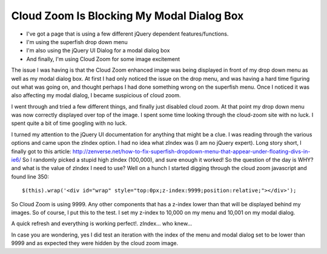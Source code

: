 Cloud Zoom Is Blocking My Modal Dialog Box
==========================================



.. author:: default
.. categories:: Programming
.. tags:: JavaScript, jQuery, Cloud Zoom
.. comments::

* I've got a page that is using a few different jQuery dependent features/functions.
* I'm using the superfish drop down menu
* I'm also using the jQuery UI Dialog for a modal dialog box
* And finally, I'm using Cloud Zoom for some image excitement


The issue I was having is that the Cloud Zoom enhanced image was being displayed in front of my drop down 
menu as well as my modal dialog box. At first I had only noticed the issue on the drop menu, and was having 
a hard time figuring out what was going on, and thought perhaps I had done something wrong on the superfish menu. 
Once I noticed it was also affecting my modal dialog, I became suspicious of cloud zoom.

.. more::

I went through and tried a few different things, and finally just disabled cloud zoom. 
At that point my drop down menu was now correctly displayed over top of the image. 
I spent some time looking through the cloud-zoom site with no luck. I spent quite a bit of time googling with no luck.

I turned my attention to the jQuery UI documentation for anything that might be a clue. 
I was reading through the various options and came upon the zIndex option. I had no idea what zIndex was (I am no jQuery expert). 
Long story short, I finally got to this article: http://zenverse.net/how-to-fix-superfish-dropdown-menu-that-appear-under-floating-divs-in-ie6/ 
So I randomly picked a stupid high zIndex (100,000), and sure enough it worked! So the question of the day is WHY? 
and what is the value of zIndex I need to use? Well on a hunch I started digging through the cloud zoom javascript and found line 350::

    $(this).wrap('<div id="wrap" style="top:0px;z-index:9999;position:relative;"></div>');

So Cloud Zoom is using 9999. Any other components that has a z-index lower than that will be displayed behind my images. 
So of course, I put this to the test. I set my z-index to 10,000 on my menu and 10,001 on my modal dialog. 

A quick refresh and everything is working perfect!. zIndex... who knew... 

In case you are wondering, yes I did test an iteration with the index of the menu and modal dialog set to be lower 
than 9999 and as expected they were hidden by the cloud zoom image.


